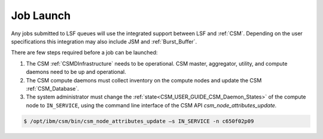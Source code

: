 .. _CSM_USER_GUIDE_Job_Launch:

Job Launch
==========

Any jobs submitted to LSF queues will use the integrated support between LSF and :ref:`CSM`. Depending on the user specifications this integration may also include JSM and :ref:`Burst_Buffer`. 

There are few steps required before a job can be launched:

#. The CSM :ref:`CSMDInfrastructure` needs to be operational. CSM master, aggregator, utility, and compute daemons need to be up and operational.
#. The CSM compute daemons must collect inventory on the compute nodes and update the CSM :ref:`CSM_Database`.
#. The system administrator must change the :ref:`state<CSM_USER_GUIDE_CSM_Daemon_States>` of the compute node to ``IN_SERVICE``, using the command line interface of the CSM API *csm_node_attributes_update.*

.. code-block:: bash

	$ /opt/ibm/csm/bin/csm_node_attributes_update –s IN_SERVICE -n c650f02p09
